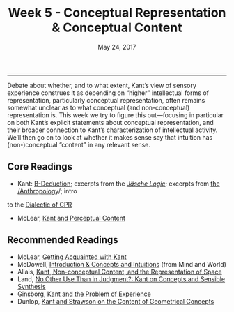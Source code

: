 #+TITLE: Week 5 - Conceptual Representation & Conceptual Content
#+SLUG: week5
#+DATE: May 24, 2017
#+TAGS: conceptualism, content, intuition, perception
#+STATUS: draft
 
------

Debate about whether, and to what extent, Kant’s view of sensory experience
construes it as depending on “higher” intellectual forms of representation,
particularly conceptual representation, often remains somewhat unclear as to
what conceptual (and non-conceptual) representation is. This week we try to
figure this out---focusing in particular on both Kant’s explicit statements
about conceptual representation, and their broader connection to Kant’s
characterization of intellectual activity. We’ll then go on to look at whether
it makes sense say that intuition has (non-)conceptual “content” in any relevant
sense.

** Core Readings
- Kant: [[file:{filename}/materials/kant_deduction.pdf][B-Deduction]]; excerpts from the [[file:{filename}/materials/kant_jasche_concepts.pdf][/Jäsche Logic/]]; excerpts from [[file:{filename}/materials/kant_anthro_error.pdf][the /Anthropology]]/; intro
to the [[file:{filename}/materials/kant_dialectic_error.pdf][Dialectic of CPR]]
- McLear, [[file:{filename}/materials/mclear_content.pdf][Kant and Perceptual Content]]

** Recommended Readings
- McLear, [[file:{filename}/materials/mclear_acquaintance.pdf][Getting Acquainted with Kant]]
- McDowell, [[file:{filename}/materials/mcdowell_concepts.pdf][Introduction & Concepts and Intuitions]] (from Mind and World)
- Allais, [[file:{filename}/materials/allais_content.pdf][Kant, Non-conceptual Content, and the Representation of Space]]
- Land, [[file:{filename}/materials/land_content.pdf][No Other Use Than in Judgment?: Kant on Concepts and Sensible Synthesis]]
- Ginsborg, [[file:{filename}/materials/ginsborg_content.pdf][Kant and the Problem of Experience]]
- Dunlop, [[file:{filename}/materials/dunlop_content.pdf][Kant and Strawson on the Content of Geometrical Concepts]]
